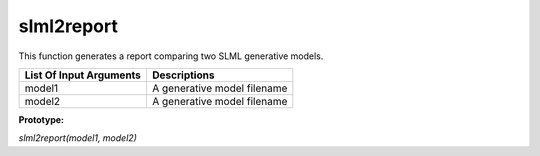 slml2report
********
This function generates a report comparing two SLML generative models.

========================  =============================
List Of Input Arguments        Descriptions
========================  =============================
model1                     A generative model filename
model2                     A generative model filename
========================  =============================

**Prototype:** 

*slml2report(model1, model2)*
